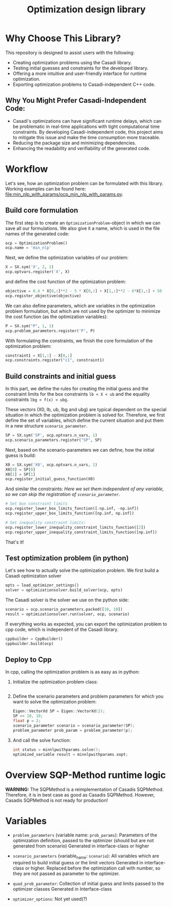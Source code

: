 #+title: Optimization design library
[[https://github.com/ludwigkr/optimization-design-library/actions/workflows/unittests-core.yml/badge.svg]]

* Why Choose This Library?

This repository is designed to assist users with the following:

    - Creating optimization problems using the Casadi library.
    - Testing initial guesses and constraints for the developed library.
    - Offering a more intuitive and user-friendly interface for runtime optimization.
    - Exporting optimization problems to Casadi-independent C++ code.

** Why You Might Prefer Casadi-Independent Code:

- Casadi's optimizations can have significant runtime delays, which can be problematic in real-time applications with tight computational time constraints. By developing Casadi-independent code, this project aims to mitigate this issue and make the time consumption more traceable.
- Reducing the package size and minimizing dependencies.
- Enhancing the readability and verifiability of the generated code.

* Workflow
Let's see, how an optimization problem can be formulated with this library. Working examples can be found here: [[file:min_nlp_with_params/ocp_min_nlp_with_params.py]].

**  Build core formulation
The first step is to create an =OptimizationProblem=-object in which we can save all our formulations. We also give it a name, which is used in the file names of the generated code:
#+begin_src python
ocp = OptimizationProblem()
ocp.name = 'min_nlp'
#+end_src

Next, we define the optimization variables of our problem:
#+begin_src python
X = SX.sym('X', 2, 1)
ocp.optvars.register('X', X)
#+end_src

and define the cost function of the optimization problem:
#+begin_src python
objective = 0.4 * X[0,:]**2 - 5 * X[0,:] + X[1,:]**2 - 6*X[1,:] + 50
ocp.register_objective(objective)
#+end_src

We can also define parameters, which are variables in the optimization problem formulation, but which are not used by the optimizer to minimize the cost function (as the optimization variables):
#+begin_src python
P = SX.sym("P", 1, 1)
ocp.problem_parameters.register('P', P)
#+end_src

With formulating the constraints, we finish the core formulation of the optimization problem:
#+begin_src python
constraint1 = X[1,:] - X[0,:]
ocp.constraints.register("c1", constraint1)
#+end_src

** Build constraints and initial guess
In this part, we define the rules for creating the initial guess and the constraint limits for the box constraints =lb < X < ub= and the equality constraints =lbg < f(x) < ubg=.

These vectors (X0, lb, ub, lbg and ubg) are typical dependent on the special situation in which the optimization problem is solved for. Therefore, we first define the set of variables, which define the current situation and put them in a new structure =scenario_parameter=.
#+begin_src python
SP = SX.sym('SP', ocp.optvars.n_vars, 1)
ocp.scenario_parameters.register("SP", SP)
#+end_src

Next, based on the scenario-parameters we can define, how the initial guess is  build:
#+begin_src python
X0 = SX.sym('X0', ocp.optvars.n_vars, 1)
X0[0] = SP[0]
X0[1] = SP[1]
ocp.register_initial_guess_function(X0)
#+end_src

And similar the constraints:
/Here we set them independent of any variable, so we can skip the registration of =scenario_parameter=./
#+begin_src python
# Set box constraint limits
ocp.register_lower_box_limits_function([-np.inf, -np.inf])
ocp.register_upper_box_limits_function([np.inf, np.inf])

# Set inequality constraint limits:
ocp.register_lower_inequality_constraint_limits_function([2])
ocp.register_upper_inequality_constraint_limits_function([np.inf])
#+end_src
That's it!

** Test optimization problem (in python)
Let's see how to actually solve the optimization problem.
We first build a Casadi optimization solver
#+begin_src python
opts = load_optimizer_settings()
solver = optimizationsolver.build_solver(ocp, opts)
#+end_src

The Casadi solver is the solver we use on the python side:
#+begin_src python
scenario = ocp.scenario_parameters.packed([10, 10])
result = optimizationsolver.run(solver, ocp, scenario)
#+end_src

If everything works as expected, you can export the optimization problem to cpp code, which is independent of the Casadi library.
#+begin_src python
cppbuilder = CppBuilder()
cppbuilder.build(ocp)
#+end_src

** Deploy to Cpp

In cpp, calling the optimization problem is as easy as in python:
1. Initialize the optimization problem class:
    #+begin_src cpp

    #+end_src

2. Define the scenario parameters and problem parameters for which you want to solve the optimization problem:
   #+begin_src cpp
    Eigen::VectorXd SP = Eigen::VectorXd(2);
    SP << 10, 10;
    float p = 2;
    scenario_parameter scenario = scenario_parameter(SP);
    problem_parameter prob_param = problem_parameter(p);
   #+end_src

3. And call the solve function:
   #+begin_src cpp
   int status = minnlpwithparams.solve();
   optimized_variable result = minnlpwithparams.xopt;
   #+end_src


* Overview SQP-Method runtime logic

*WARNING:* The SQPMethod is a reimplementation of Casadis SQPMethod. Therefore, it is in best case as good as Casadis SQPMethod. However, Casadis SQPMethod is not ready for production!

  [[file:doc/optimization-design-library-design.svg]]

* Variables
- =problem_parameters= (variable name: =prob_params=): Parameters of the optimization definition, passed to the optimizer (should but are not generated from scenario)
  Generated in interface-class or higher
- =scenario_parameters= (variable_name: =scenario=): All variables which are required to build initial guess or the limit vectors
  Generated in interface-class or higher. Replaced before the optimization call with number, so they are not passed as parameter to the optimizer.

- =quad_prob_parameter=: Collection of initial guess and limits passed to the optimizer classes
  Generated in Interface-class
- =optimizer_options=: Not yet used(?)

  [[file:doc/variable-process-overview.svg]]

